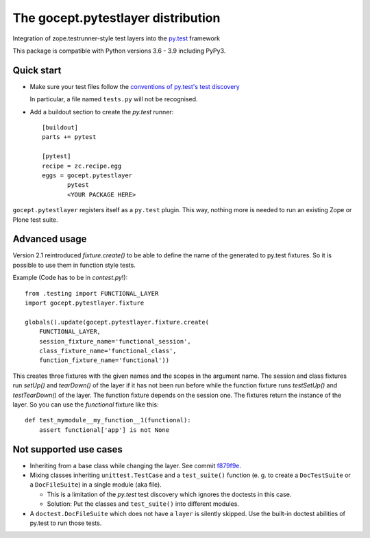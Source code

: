 ===================================
The gocept.pytestlayer distribution
===================================

.. image:: https://img.shields.io/pypi/v/gocept.pytestlayer.svg
    :target: https://pypi.org/project/gocept.pytestlayer/

.. image:: https://img.shields.io/pypi/pyversions/gocept.pytestlayer.svg
    :target: https://pypi.org/project/gocept.pytestlayer/

.. image:: https://github.com/gocept/gocept.pytestlayer/workflows/tests/badge.svg
    :target: https://github.com/gocept/gocept.pytestlayer/actions?query=workflow%3Atests

.. image:: https://coveralls.io/repos/github/gocept/gocept.pytestlayer/badge.svg?branch=master
    :target: https://coveralls.io/github/gocept/gocept.pytestlayer?branch=master


Integration of zope.testrunner-style test layers into the `py.test`_
framework

This package is compatible with Python versions 3.6 - 3.9 including
PyPy3.

.. _`py.test` : http://pytest.org

Quick start
===========

* Make sure your test files follow the `conventions of py.test's test
  discovery`_

  .. _`conventions of py.test's test discovery`:
     http://pytest.org/latest/goodpractises.html#python-test-discovery

  In particular, a file named ``tests.py`` will not be recognised.

* Add a buildout section to create the `py.test` runner::

    [buildout]
    parts += pytest

    [pytest]
    recipe = zc.recipe.egg
    eggs = gocept.pytestlayer
           pytest
           <YOUR PACKAGE HERE>

``gocept.pytestlayer`` registers itself as a ``py.test`` plugin. This way, nothing
more is needed to run an existing Zope or Plone test suite.

Advanced usage
==============

Version 2.1 reintroduced `fixture.create()` to be able to define the name of the generated to py.test fixtures. So it is possible to use them in function style tests.

Example (Code has to be in `contest.py`!)::

    from .testing import FUNCTIONAL_LAYER
    import gocept.pytestlayer.fixture

    globals().update(gocept.pytestlayer.fixture.create(
        FUNCTIONAL_LAYER,
        session_fixture_name='functional_session',
        class_fixture_name='functional_class',
        function_fixture_name='functional'))

This creates three fixtures with the given names and the scopes in the argument name. The session and class fixtures run `setUp()` and `tearDown()` of the layer if it has not been run before while the function fixture runs `testSetUp()` and `testTearDown()` of the layer. The function fixture depends on the session one. The fixtures return the instance of the layer. So you can use the `functional` fixture like this::

    def test_mymodule__my_function__1(functional):
        assert functional['app'] is not None

Not supported use cases
=======================

* Inheriting from a base class while changing the layer. See commit `f879f9e <https://github.com/gocept/gocept.pytestlayer/commit/f879f9eb21cbd41a843b5021bc1264e9462fb505>`_.

* Mixing classes inheriting ``unittest.TestCase`` and a ``test_suite()`` function (e. g. to create a ``DocTestSuite`` or a ``DocFileSuite``) in a single module (aka file).

  * This is a limitation of the `py.test` test discovery which ignores the doctests in this case.

  * Solution: Put the classes and ``test_suite()`` into different modules.

* A ``doctest.DocFileSuite`` which does not have a ``layer`` is silently skipped. Use the built-in doctest abilities of py.test to run those tests.
